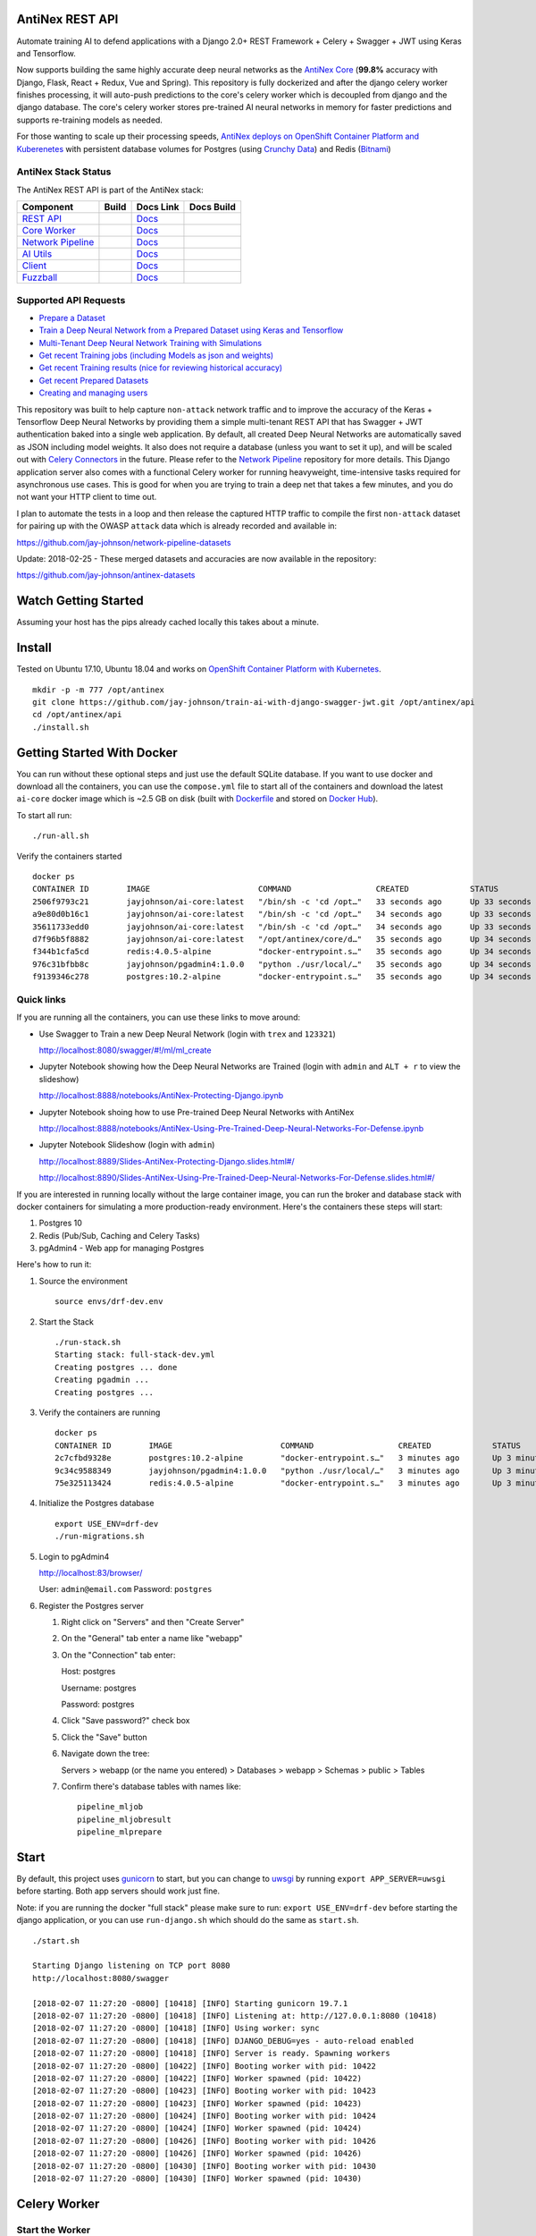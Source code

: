 AntiNex REST API
================

Automate training AI to defend applications with a Django 2.0+ REST Framework + Celery + Swagger + JWT using Keras and Tensorflow. 

Now supports building the same highly accurate deep neural networks as the `AntiNex Core`_ (**99.8%** accuracy with Django, Flask, React + Redux, Vue and Spring). This repository is fully dockerized and after the django celery worker finishes processing, it will auto-push predictions to the core's celery worker which is decoupled from django and the django database. The core's celery worker stores pre-trained AI neural networks in memory for faster predictions and supports re-training models as needed.

For those wanting to scale up their processing speeds, `AntiNex deploys on OpenShift Container Platform and Kuberenetes <https://github.com/jay-johnson/train-ai-with-django-swagger-jwt/tree/master/openshift>`__ with persistent database volumes for Postgres (using `Crunchy Data <https://github.com/CrunchyData/crunchy-containers>`__) and Redis (`Bitnami <https://hub.docker.com/r/bitnami/redis/>`__)

.. image:: .. image:: https://raw.githubusercontent.com/jay-johnson/train-ai-with-django-swagger-jwt/master/tests/images/django-rest-framework-with-swagger-and-jwt-trains-a-deep-neural-network-using-keras-and-tensorflow-with-83-percent-accuracy.gif

.. _AntiNex Core: https://github.com/jay-johnson/antinex-core#antinex-core

AntiNex Stack Status
--------------------

The AntiNex REST API is part of the AntiNex stack:

.. list-table::
   :header-rows: 1

   * - Component
     - Build
     - Docs Link
     - Docs Build
   * - `REST API <https://github.com/jay-johnson/train-ai-with-django-swagger-jwt>`__
     - .. image:: https://travis-ci.org/jay-johnson/train-ai-with-django-swagger-jwt.svg?branch=master
           :alt: Travis Tests
           :target: https://travis-ci.org/jay-johnson/train-ai-with-django-swagger-jwt.svg
     - `Docs <http://antinex.readthedocs.io/en/latest/>`__
     - .. image:: https://readthedocs.org/projects/antinex/badge/?version=latest
           :alt: Read the Docs REST API Tests
           :target: https://readthedocs.org/projects/antinex/badge/?version=latest
   * - `Core Worker <https://github.com/jay-johnson/antinex-core>`__
     - .. image:: https://travis-ci.org/jay-johnson/antinex-core.svg?branch=master
           :alt: Travis AntiNex Core Tests
           :target: https://travis-ci.org/jay-johnson/antinex-core.svg
     - `Docs <http://antinex-core-worker.readthedocs.io/en/latest/>`__
     - .. image:: https://readthedocs.org/projects/antinex-core-worker/badge/?version=latest
           :alt: Read the Docs AntiNex Core Tests
           :target: http://antinex-core-worker.readthedocs.io/en/latest/?badge=latest
   * - `Network Pipeline <https://github.com/jay-johnson/network-pipeline>`__
     - .. image:: https://travis-ci.org/jay-johnson/network-pipeline.svg?branch=master
           :alt: Travis AntiNex Network Pipeline Tests
           :target: https://travis-ci.org/jay-johnson/network-pipeline.svg
     - `Docs <http://antinex-network-pipeline.readthedocs.io/en/latest/>`__
     - .. image:: https://readthedocs.org/projects/antinex-network-pipeline/badge/?version=latest
           :alt: Read the Docs AntiNex Network Pipeline Tests
           :target: https://readthedocs.org/projects/antinex-network-pipeline/badge/?version=latest
   * - `AI Utils <https://github.com/jay-johnson/antinex-utils>`__
     - .. image:: https://travis-ci.org/jay-johnson/antinex-utils.svg?branch=master
           :alt: Travis AntiNex AI Utils Tests
           :target: https://travis-ci.org/jay-johnson/antinex-utils.svg
     - `Docs <http://antinex-ai-utilities.readthedocs.io/en/latest/>`__
     - .. image:: https://readthedocs.org/projects/antinex-ai-utilities/badge/?version=latest
           :alt: Read the Docs AntiNex AI Utils Tests
           :target: http://antinex-ai-utilities.readthedocs.io/en/latest/?badge=latest
   * - `Client <https://github.com/jay-johnson/antinex-client>`__
     - .. image:: https://travis-ci.org/jay-johnson/antinex-client.svg?branch=master
           :alt: Travis AntiNex Client Tests
           :target: https://travis-ci.org/jay-johnson/antinex-client.svg
     - `Docs <http://antinex-client.readthedocs.io/en/latest/>`__
     - .. image:: https://readthedocs.org/projects/antinex-client/badge/?version=latest
           :alt: Read the Docs AntiNex Client Tests
           :target: https://readthedocs.org/projects/antinex-client/badge/?version=latest
   * - `Fuzzball <https://github.com/jay-johnson/fuzzball>`__
     - .. image:: https://travis-ci.org/jay-johnson/fuzzball.svg?branch=master
           :alt: Travis Fuzzball Tests
           :target: https://travis-ci.org/jay-johnson/fuzzball.svg
     - `Docs <http://fuzzball.readthedocs.io/en/latest/>`__
     - .. image:: https://readthedocs.org/projects/fuzzball/badge/?version=latest
           :alt: Read the Docs Fuzzball Testing Tool
           :target: https://readthedocs.org/projects/fuzzball/badge/?version=latest

Supported API Requests
----------------------

- `Prepare a Dataset`_
- `Train a Deep Neural Network from a Prepared Dataset using Keras and Tensorflow`_
- `Multi-Tenant Deep Neural Network Training with Simulations`_
- `Get recent Training jobs (including Models as json and weights)`_
- `Get recent Training results (nice for reviewing historical accuracy)`_
- `Get recent Prepared Datasets`_
- `Creating and managing users`_

.. _Prepare a Dataset:  https://github.com/jay-johnson/train-ai-with-django-swagger-jwt#prepare-a-new-dataset-from-captured-recordings
.. _Train a Deep Neural Network from a Prepared Dataset using Keras and Tensorflow: https://github.com/jay-johnson/train-ai-with-django-swagger-jwt#train-a-keras-deep-neural-network-with-tensorflow
.. _Multi-Tenant Deep Neural Network Training with Simulations: https://github.com/jay-johnson/train-ai-with-django-swagger-jwt#multi-tenant-simulations
.. _Get recent Training jobs (including Models as json and weights): https://github.com/jay-johnson/train-ai-with-django-swagger-jwt#get-recent-ml-job-results
.. _Get recent Training results (nice for reviewing historical accuracy): https://github.com/jay-johnson/train-ai-with-django-swagger-jwt#get-recent-ml-jobs
.. _Get recent Prepared Datasets: https://github.com/jay-johnson/train-ai-with-django-swagger-jwt#get-recent-prepared-datasets
.. _Creating and managing users: https://github.com/jay-johnson/train-ai-with-django-swagger-jwt#swagger

This repository was built to help capture ``non-attack`` network traffic and to improve the accuracy of the Keras + Tensorflow Deep Neural Networks by providing them a simple multi-tenant REST API that has Swagger + JWT authentication baked into a single web application. By default, all created Deep Neural Networks are automatically saved as JSON including model weights. It also does not require a database (unless you want to set it up), and will be scaled out with `Celery Connectors`_ in the future. Please refer to the `Network Pipeline`_ repository for more details. This Django application server also comes with a functional Celery worker for running heavyweight, time-intensive tasks required for asynchronous use cases. This is good for when you are trying to train a deep net that takes a few minutes, and you do not want your HTTP client to time out.

.. _Network Pipeline: https://github.com/jay-johnson/network-pipeline
.. _Celery Connectors: https://github.com/jay-johnson/celery-connectors

I plan to automate the tests in a loop and then release the captured HTTP traffic to compile the first ``non-attack`` dataset for pairing up with the OWASP ``attack`` data which is already recorded and available in:

https://github.com/jay-johnson/network-pipeline-datasets

Update: 2018-02-25 - These merged datasets and accuracies are now available in the repository:

https://github.com/jay-johnson/antinex-datasets

Watch Getting Started
=====================

Assuming your host has the pips already cached locally this takes about a minute.

.. raw:: html

    <a href="https://asciinema.org/a/Ct8TS1PMPminXBr5xoojTZq89?autoplay=1" target="_blank"><img src="https://imgur.com/LRVlbcv.png"/></a>

Install
=======

Tested on Ubuntu 17.10, Ubuntu 18.04 and works on `OpenShift Container Platform with Kubernetes <https://github.com/jay-johnson/train-ai-with-django-swagger-jwt/tree/master/openshift>`__.

::

    mkdir -p -m 777 /opt/antinex
    git clone https://github.com/jay-johnson/train-ai-with-django-swagger-jwt.git /opt/antinex/api
    cd /opt/antinex/api
    ./install.sh

Getting Started With Docker
===========================

You can run without these optional steps and just use the default SQLite database. If you want to use docker and download all the containers, you can use the ``compose.yml`` file to start all of the containers and download the latest ``ai-core`` docker image which is ~2.5 GB on disk (built with `Dockerfile`_ and stored on `Docker Hub`_).

.. _Dockerfile: https://github.com/jay-johnson/antinex-core/blob/master/docker/Dockerfile
.. _Docker Hub: https://hub.docker.com/r/jayjohnson/ai-core/

To start all run:

::

    ./run-all.sh

Verify the containers started

::

    docker ps
    CONTAINER ID        IMAGE                       COMMAND                  CREATED             STATUS              PORTS                    NAMES
    2506f9793c21        jayjohnson/ai-core:latest   "/bin/sh -c 'cd /opt…"   33 seconds ago      Up 33 seconds                                worker
    a9e80d0b16c1        jayjohnson/ai-core:latest   "/bin/sh -c 'cd /opt…"   34 seconds ago      Up 33 seconds                                api
    35611733edd0        jayjohnson/ai-core:latest   "/bin/sh -c 'cd /opt…"   34 seconds ago      Up 33 seconds                                core
    d7f96b5f8882        jayjohnson/ai-core:latest   "/opt/antinex/core/d…"   35 seconds ago      Up 34 seconds                                jupyter
    f344b1cfa5cd        redis:4.0.5-alpine          "docker-entrypoint.s…"   35 seconds ago      Up 34 seconds       0.0.0.0:6379->6379/tcp   redis
    976c31bfbb8c        jayjohnson/pgadmin4:1.0.0   "python ./usr/local/…"   35 seconds ago      Up 34 seconds       0.0.0.0:83->5050/tcp     pgadmin
    f9139346c278        postgres:10.2-alpine        "docker-entrypoint.s…"   35 seconds ago      Up 34 seconds       0.0.0.0:5432->5432/tcp   postgres

Quick links
-----------

If you are running all the containers, you can use these links to move around:

- Use Swagger to Train a new Deep Neural Network (login with ``trex`` and ``123321``)

  http://localhost:8080/swagger/#!/ml/ml_create

- Jupyter Notebook showing how the Deep Neural Networks are Trained (login with ``admin`` and ``ALT + r`` to view the slideshow)

  http://localhost:8888/notebooks/AntiNex-Protecting-Django.ipynb
  
- Jupyter Notebook shoing how to use Pre-trained Deep Neural Networks with AntiNex

  http://localhost:8888/notebooks/AntiNex-Using-Pre-Trained-Deep-Neural-Networks-For-Defense.ipynb

- Jupyter Notebook Slideshow (login with ``admin``)

  http://localhost:8889/Slides-AntiNex-Protecting-Django.slides.html#/

  http://localhost:8890/Slides-AntiNex-Using-Pre-Trained-Deep-Neural-Networks-For-Defense.slides.html#/

If you are interested in running locally without the large container image, you can run the broker and database stack with docker containers for simulating a more production-ready environment. Here's the containers these steps will start:

#.  Postgres 10
#.  Redis (Pub/Sub, Caching and Celery Tasks)
#.  pgAdmin4 - Web app for managing Postgres

Here's how to run it:

#.  Source the environment

    ::

        source envs/drf-dev.env

#.  Start the Stack

    ::

        ./run-stack.sh 
        Starting stack: full-stack-dev.yml
        Creating postgres ... done
        Creating pgadmin ... 
        Creating postgres ... 

#.  Verify the containers are running

    ::

        docker ps
        CONTAINER ID        IMAGE                       COMMAND                  CREATED             STATUS              PORTS                                                                                                       NAMES
        2c7cfbd9328e        postgres:10.2-alpine        "docker-entrypoint.s…"   3 minutes ago       Up 3 minutes        0.0.0.0:5432->5432/tcp                                                                                      postgres
        9c34c9588349        jayjohnson/pgadmin4:1.0.0   "python ./usr/local/…"   3 minutes ago       Up 3 minutes        0.0.0.0:83->5050/tcp                                                                                        pgadmin
        75e325113424        redis:4.0.5-alpine          "docker-entrypoint.s…"   3 minutes ago       Up 3 minutes        0.0.0.0:6379->6379/tcp                                                                                      redis

#.  Initialize the Postgres database

    ::

        export USE_ENV=drf-dev
        ./run-migrations.sh

#.  Login to pgAdmin4

    http://localhost:83/browser/

    User: ``admin@email.com``
    Password: ``postgres``

#.  Register the Postgres server

    #.  Right click on "Servers" and then "Create Server"

    #.  On the "General" tab enter a name like "webapp"

    #.  On the "Connection" tab enter:

        Host: postgres

        Username: postgres

        Password: postgres

    #.  Click "Save password?" check box

    #.  Click the "Save" button

    #.  Navigate down the tree:

        Servers > webapp (or the name you entered) > Databases > webapp > Schemas > public > Tables

    #.  Confirm there's database tables with names like:

        ::

            pipeline_mljob
            pipeline_mljobresult
            pipeline_mlprepare

Start
=====

By default, this project uses `gunicorn`_ to start, but you can change to `uwsgi`_ by running ``export APP_SERVER=uwsgi`` before starting. Both app servers should work just fine.

Note: if you are running the docker "full stack" please make sure to run: ``export USE_ENV=drf-dev`` before starting the django application, or you can use ``run-django.sh`` which should do the same as ``start.sh``.

::

    ./start.sh

    Starting Django listening on TCP port 8080
    http://localhost:8080/swagger

    [2018-02-07 11:27:20 -0800] [10418] [INFO] Starting gunicorn 19.7.1
    [2018-02-07 11:27:20 -0800] [10418] [INFO] Listening at: http://127.0.0.1:8080 (10418)
    [2018-02-07 11:27:20 -0800] [10418] [INFO] Using worker: sync
    [2018-02-07 11:27:20 -0800] [10418] [INFO] DJANGO_DEBUG=yes - auto-reload enabled
    [2018-02-07 11:27:20 -0800] [10418] [INFO] Server is ready. Spawning workers
    [2018-02-07 11:27:20 -0800] [10422] [INFO] Booting worker with pid: 10422
    [2018-02-07 11:27:20 -0800] [10422] [INFO] Worker spawned (pid: 10422)
    [2018-02-07 11:27:20 -0800] [10423] [INFO] Booting worker with pid: 10423
    [2018-02-07 11:27:20 -0800] [10423] [INFO] Worker spawned (pid: 10423)
    [2018-02-07 11:27:20 -0800] [10424] [INFO] Booting worker with pid: 10424
    [2018-02-07 11:27:20 -0800] [10424] [INFO] Worker spawned (pid: 10424)
    [2018-02-07 11:27:20 -0800] [10426] [INFO] Booting worker with pid: 10426
    [2018-02-07 11:27:20 -0800] [10426] [INFO] Worker spawned (pid: 10426)
    [2018-02-07 11:27:20 -0800] [10430] [INFO] Booting worker with pid: 10430
    [2018-02-07 11:27:20 -0800] [10430] [INFO] Worker spawned (pid: 10430)

.. _gunicorn: http://docs.gunicorn.org/
.. _uwsgi: https://uwsgi-docs.readthedocs.io/en/latest/

Celery Worker
=============

Start the Worker
----------------

Start the Celery worker in a new terminal to process published Django work tasks for heavyweight, time-intensive operations.

::

    ./run-worker.sh

Create User
-----------

Create the user ``trex`` with password ``123321``:

::

    source tests/users/user_1.sh \
    && ./tests/create-user.sh \
    && env | grep API | sort

    Creating user: trex on http://localhost:8080/users/
    {"id":2,"username":"trex","email":"bugs@antinex.com"}
    Getting token for user: trex
    {"token":"eyJ0eXAiOiJKV1QiLCJhbGciOiJIUzI1NiJ9.eyJ1c2VyX2lkIjo2LCJ1c2VybmFtZSI6InRyZXgiLCJleHAiOjE1MjgyNjExMjgsImVtYWlsIjoiYnVnc0BhbnRpbmV4LmNvbSJ9.W6Lb2N1v8S3e6EMT7RuTvfUQMTbKjrmYzhMxtFQ9jhk"}
    API_DEBUG=false
    API_EMAIL=bugs@antinex.com
    API_FIRSTNAME=Guest
    API_LASTNAME=Guest
    API_PASSWORD=123321
    API_URL=http://localhost:8080
    API_USER=trex
    API_VERBOSE=true

Verify the Celery Worker Processes a Task without Django
--------------------------------------------------------

I find the first time I integrate Celery + Django + Redis can be painful. So I try to validate Celery tasks work before connecting Celery to Django over a message broker (like Redis). Here is a test tool for helping debug this integration with the `celery-loaders`_ project. It's also nice not having to click through the browser to debug a new task.

#.  Run the task test script

    ::

        ./run-celery-task.py -t drf_network_pipeline.users.tasks.task_get_user -f tests/celery/task_get_user.json
        2018-02-25 23:25:03,832 - run-celery-task - INFO - start - run-celery-task
        2018-02-25 23:25:03,832 - run-celery-task - INFO - connecting Celery=run-celery-task broker=redis://localhost:6379/9 backend=redis://localhost:6379/10 tasks=['drf_network_pipeline.users.tasks']
        2018-02-25 23:25:03,832 - get_celery_app - INFO - creating celery app=run-celery-task tasks=['drf_network_pipeline.users.tasks']
        2018-02-25 23:25:03,847 - run-celery-task - INFO - app.broker_url=redis://localhost:6379/9 calling task=drf_network_pipeline.users.tasks.task_get_user data={'user_id': 2}
        2018-02-25 23:25:03,897 - run-celery-task - INFO - calling task=drf_network_pipeline.users.tasks.task_get_user - started job_id=72148f73-9b3f-4d15-9a95-70be7fbd3f71
        2018-02-25 23:25:03,905 - run-celery-task - INFO - calling task=drf_network_pipeline.users.tasks.task_get_user - success job_id=72148f73-9b3f-4d15-9a95-70be7fbd3f71 task_result={'id': 2, 'username': 'trex', 'email': 'bugs@antinex.com'}
        2018-02-25 23:25:03,905 - run-celery-task - INFO - end - run-celery-task

#.  Verify the Celery Worker Processed the Task

    If Redis and Celery are working as expected, the logs should print something similar to the following:

    ::

        2018-02-26 07:25:03,897 - celery.worker.strategy - INFO - Received task: drf_network_pipeline.users.tasks.task_get_user[72148f73-9b3f-4d15-9a95-70be7fbd3f71]  
        2018-02-26 07:25:03,898 - user_tasks - INFO - task - task_get_user - start user_data={'user_id': 2}
        2018-02-26 07:25:03,899 - user_tasks - INFO - finding user=2
        2018-02-26 07:25:03,903 - user_tasks - INFO - found user.id=2 name=trex
        2018-02-26 07:25:03,904 - user_tasks - INFO - task - task_get_user - done
        2018-02-26 07:25:03,905 - celery.app.trace - INFO - Task drf_network_pipeline.users.tasks.task_get_user[72148f73-9b3f-4d15-9a95-70be7fbd3f71] succeeded in 0.006255952997889835s: {'id': 2, 'username': 'trex', 'email': 'bugs@antinex.com'}

.. _celery-loaders: https://github.com/jay-johnson/celery-loaders

Automation
==========

All of these scripts run in the ``tests`` directory:

::

    cd tests

Make sure the virtual environment has been loaded:

::

    source ~/.venvs/venvdrfpipeline/bin/activate

Clone the datasets repository
-----------------------------

git clone https://github.com/jay-johnson/network-pipeline-datasets /opt/antinex/datasets

Prepare a new Dataset from Captured Recordings
----------------------------------------------

::

    ./build-new-dataset.py

.. raw:: html

    <a href="https://asciinema.org/a/Py5OaIFOJJIMCdP5Ktjd0VhOu?autoplay=1" target="_blank"><img src="https://asciinema.org/a/Py5OaIFOJJIMCdP5Ktjd0VhOu.png"/></a>

Train a Keras Deep Neural Network with Tensorflow
-------------------------------------------------

::

    create-keras-dnn.py

    ...

    2018-02-03 00:31:24,342 - create-keras-dnn - INFO - SUCCESS - Post Response status=200 reason=OK
    2018-02-03 00:31:24,342 - create-keras-dnn - INFO - {'job': {'id': 1, 'user_id': 2, 'user_name': 'trex', 'title': 'Keras DNN - network-pipeline==1.0.9', 'desc': 'Tensorflow backend with simulated data', 'ds_name': 'cleaned', 'algo_name': 'dnn', 'ml_type': 'keras', 'status': 'initial', 'control_state': 'active', 'predict_feature': 'label_value', 'training_data': {}, 'pre_proc': {}, 'post_proc': {}, 'meta_data': {}, 'tracking_id': 'ml_701552d5-c761-4c69-9258-00d05ff81a48', 'version': 1, 'created': '2018-02-03 08:31:17', 'updated': '2018-02-03 08:31:17', 'deleted': ''}, 'results': {'id': 1, 'user_id': 2, 'user_name': 'trex', 'job_id': 1, 'status': 'finished', 'version': 1, 'acc_data': {'accuracy': 83.7837837300859}, 'error_data': None, 'created': '2018-02-03 08:31:24', 'updated': '2018-02-03 08:31:24', 'deleted': ''}}

.. raw:: html

    <a href="https://asciinema.org/a/FdtNSkcRK7VFktg5NGVAQA1In?autoplay=1" target="_blank"><img src="https://asciinema.org/a/FdtNSkcRK7VFktg5NGVAQA1In.png"/></a>

Create a Highly Accurate Deep Neural Network for Protecting Django
------------------------------------------------------------------

This is the same API request the core uses to build the Django DNN with an accuracy of **99.8%**:

https://github.com/jay-johnson/antinex-core#accuracy-and-prediction-report

with Notebook:

https://github.com/jay-johnson/antinex-core/blob/master/docker/notebooks/AntiNex-Protecting-Django.ipynb

::

    ./create-keras-dnn.py -f ./scaler-full-django-antinex-simple.json 

    Please wait... this can take a few minutes

    ...

    2018-03-21 06:04:48,314 - ml_tasks - INFO - saving job=83 results
    2018-03-21 06:04:50,387 - ml_tasks - INFO - updating job=83 results=83
    2018-03-21 06:04:53,957 - ml_tasks - INFO - task - ml_job - done - ml_job.id=83 ml_result.id=83 accuracy=99.81788079470199 predictions=30200

Train and Predict with just a Dictionary List of Records
--------------------------------------------------------

This will send a list of records to the API to train and make predictions. This mimics the live-prediction capability in the core for reusing pre-trained DNNs to make predictions faster. I use it to send the newest records to predict, so I do not have to generate lots of csv files everywhere + all-the-time.

::

    ./create-keras-dnn.py -f ./predict-rows-scaler-full-django.json 

Get a Prepared Dataset
----------------------

::

    export PREPARE_JOB_ID=1
    ./get-a-prepared-dataset.py

.. raw:: html

    <a href="https://asciinema.org/a/J0xedsJx5dJ1Z1LYPI2is7SjB?autoplay=1" target="_blank"><img src="https://asciinema.org/a/J0xedsJx5dJ1Z1LYPI2is7SjB.png"/></a>

Get an ML Job
-------------

Any trained Keras Deep Neural Network models are saved as an ``ML Job``.

::

    export JOB_ID=1
    ./get-a-job.py

.. raw:: html

    <a href="https://asciinema.org/a/A8fJs0okBxltJDI2X1uTghddz?autoplay=1" target="_blank"><img src="https://imgur.com/gFsh5q8.png"/></a>

Get an ML Job Result
--------------------

::

    export JOB_RESULT_ID=1
    ./get-a-result.py

.. raw:: html

    <a href="https://asciinema.org/a/3nE0kab7oVyFIOAywQqM7BPyZ?autoplay=1" target="_blank"><img src="https://asciinema.org/a/3nE0kab7oVyFIOAywQqM7BPyZ.png"/></a>

Get Recent Prepared Datasets
----------------------------

::

    ./get-recent-datasets.py

.. raw:: html

    <a href="https://asciinema.org/a/9O32uMMCj9NmTLuYqFoyIE1rk?autoplay=1" target="_blank"><img src="https://asciinema.org/a/9O32uMMCj9NmTLuYqFoyIE1rk.png"/></a>

Get Recent ML Jobs
------------------

::

    ./get-recent-jobs.py

.. raw:: html

    <a href="https://asciinema.org/a/7TBpEj757q4crNHCDASlChWn2?autoplay=1" target="_blank"><img src="https://asciinema.org/a/7TBpEj757q4crNHCDASlChWn2.png"/></a>


Get Recent ML Job Results
-------------------------

This is nice for reviewing historical accuracy as your tune your models.

::

    ./get-recent-results.py

.. raw:: html

    <a href="https://asciinema.org/a/TTjDnqc65voanvFq4HUxJ142k?autoplay=1" target="_blank"><img src="https://asciinema.org/a/TTjDnqc65voanvFq4HUxJ142k.png"/></a>

Advanced Naming for Multi-Tenant Environments
=============================================

Problems will happen if multiple users are sharing the same host's ``/tmp/`` directory with the default naming conventions. To prevent issues, it is recommended to change the output dataset directory to separate directories per user and to make sure the directories are accessible by the Django server processes. Here's an example of changing the output directory to my user which triggers the custom name detection. This detection means I will see logs for the training command to run with my newly generated dataset and metadata files:

::

    mkdir /opt/jay
    export OUTPUT_DIR=/opt/jay/
    ./build-new-dataset.py

    ...

    Train a Neural Network with:
    ./create-keras-dnn.py /opt/jay/cleaned_attack_scans.csv /opt/jay/cleaned_metadata.json

If changing the output directory is not possible, then users will need to make sure the file names are unique before running. Here's an example naming strategy for the csv datasets and metadata files to prevent collisions. The ``build-new-dataset.py`` script will also suggest the training command to run when you activate custom names:

Prepare a Named Dataset
-----------------------

::

    ./build-new-dataset.py /tmp/<MyFirstName>_$(date +"%Y-%m-%d-%H-%m-%N")_full.csv /tmp/<MyFirstName>_$(date +"%Y-%m-%d-%H-%m-%N")_readytouse.csv

Example that shows the suggested training command to run using the named dataset files on disk:

::

    ./build-new-dataset.py /tmp/jay_$(date +"%Y-%m-%d-%H-%m-%N")_full.csv /tmp/jay_$(date +"%Y-%m-%d-%H-%m-%N")_readytouse.csv

    ...

    Train a Neural Network with:
    ./create-keras-dnn.py /tmp/jay_2018-02-05-21-02-274468596_readytouse.csv /tmp/cleaned_meta-54525d8da8a54e9d9005a29c63f2918b.json

Confirm the files were created:

::

    ls -lrth /tmp/jay_2018-02-05-21-02-274468596_readytouse.csv /tmp/cleaned_meta-54525d8da8a54e9d9005a29c63f2918b.json
    -rw-rw-r-- 1 jay jay 143K Feb  5 21:23 /tmp/jay_2018-02-05-21-02-274468596_readytouse.csv
    -rw-rw-r-- 1 jay jay 1.8K Feb  5 21:23 /tmp/cleaned_meta-54525d8da8a54e9d9005a29c63f2918b.json

Please note, if you use filenames and set the ``OUTPUT_DIR`` environment variable, the environment variable takes priority (even if you specify ``/path/to/some/dir/uniquename.csv``). The dataset and metadata files will be stored in the ``OUTPUT_DIR`` directory:

::

    echo $OUTPUT_DIR
    /opt/jay/

    ./build-new-dataset.py jay_$(date +"%Y-%m-%d-%H-%m-%N")_full.csv jay_$(date +"%Y-%m-%d-%H-%m-%N")_readytouse.csv

    ...

    Train a Neural Network with:
    ./create-keras-dnn.py /opt/jay/jay_2018-02-05-22-02-521671337_readytouse.csv /opt/jay/cleaned_meta-2b961845162a4d6e9e382c6f540302fe.json

Swagger
=======

Create a User
-------------

http://localhost:8080/swagger/#!/users/users_create

Click on the yellow ``Example Value`` section to paste in defaults or paste in your version of:

::

    {
        "username": "trex",
        "password": "123321",
        "email": "bugs@antinex.com"
    }

Login User
----------

If you want to login as the super user:

- Username: ``trex``
- Password: ``123321``

http://localhost:8080/api-auth/login/

Logout User
-----------

http://localhost:8080/swagger/?next=/swagger/#!/accounts/accounts_logout_create

JWT
===

Get a Token
-----------

This will validate authentication with JWT is working:

::

    ./get_user_jwt_token.sh 
    {"token":"eyJ0eXAiOiJKV1QiLCJhbGciOiJIUzI1NiJ9.eyJ1c2VyX2lkIjo0LCJ1c2VybmFtZSI6InJvb3QiLCJleHAiOjE1MTc1OTg3NTIsImVtYWlsIjoicm9vdEBlbWFpbC5jb20ifQ.ip3Lj5o4SCK4TARlDuLyw-Dc6qMkt8xUx8WsQwIn2uo"}

(Optional) If you have ``jq`` installed:

::

    ./get_user_jwt_token.sh | jq
    {
      "token": "eyJ0eXAiOiJKV1QiLCJhbGciOiJIUzI1NiJ9.eyJ1c2VyX2lkIjo0LCJ1c2VybmFtZSI6InJvb3QiLCJleHAiOjE1MTc1OTg3NDEsImVtYWlsIjoicm9vdEBlbWFpbC5jb20ifQ.WAIatDGkeFJbH6LL_4rRQaAydZXcE8j0KK7dBnA2GJU"
    }

http://localhost:8080/swagger/?next=/swagger/#!/ml/ml_run_create

Development
===========

Swagger Prepare a new Dataset from Captured Recordings
------------------------------------------------------

http://localhost:8080/swagger/#!/mlprepare/mlprepare_create

Paste in the following values and click **Try it Out**:

::

    {
        "title": "Prepare new Dataset from recordings",
        "desc": "",
        "ds_name": "new_recording",
        "full_file": "/tmp/fulldata_attack_scans.csv",
        "clean_file": "/tmp/cleaned_attack_scans.csv",
        "meta_suffix": "metadata.json",
        "output_dir": "/tmp/",
        "ds_dir": "/opt/antinex/datasets",
        "ds_glob_path": "/opt/antinex/datasets/*/*.csv",
        "pipeline_files": {
            "attack_files": []
        },
        "meta_data": {},
        "post_proc": {
            "drop_columns": [
                "src_file",
                "raw_id",
                "raw_load",
                "raw_hex_load",
                "raw_hex_field_load",
                "pad_load",
                "eth_dst",
                "eth_src",
                "ip_dst",
                "ip_src"
            ],
            "predict_feature": "label_name"
        },
        "label_rules": {
            "set_if_above": 85,
            "labels": [
                "not_attack",
                "attack"
            ],
            "label_values": [
                0,
                1
            ]
        },
        "version": 1
    }

Swagger Train a Keras Deep Neural Network with Tensorflow
---------------------------------------------------------

http://0.0.0.0:8080/swagger/#!/ml/ml_create

Paste in the following values and click **Try it Out**:

#.  Build the Django DNN for Predicting Network Attacks

    ::

        {
            "label": "Full-Django-AntiNex-Simple-Scaler-DNN",
            "dataset": "/opt/antinex/antinex-datasets/v1/webapps/django/training-ready/v1_django_cleaned.csv",
            "ml_type": "classification",
            "predict_feature": "label_value",
            "features_to_process": [
                <list of comma separated column names>
            ],
            "ignore_features": [
                <optional list of comma separated column names>
            ],
            "sort_values": [
                <optional list of comma separated column names>
            ],
            "seed": 42,
            "test_size": 0.2,
            "batch_size": 32,
            "epochs": 15,
            "num_splits": 2,
            "loss": "binary_crossentropy",
            "optimizer": "adam",
            "metrics": [
                "accuracy"
            ],
            "histories": [
                "val_loss",
                "val_acc",
                "loss",
                "acc"
            ],
            "model_desc": {
                "layers": [
                    {
                        "num_neurons": 200,
                        "init": "uniform",
                        "activation": "relu"
                    },
                    {
                        "num_neurons": 1,
                        "init": "uniform",
                        "activation": "sigmoid"
                    }
                ]
            },
            "label_rules": {
                "labels": [
                    "not_attack",
                    "not_attack",
                    "attack"
                ],
                "label_values": [
                    -1,
                    0,
                    1
                ]
            },
            "version": 1
        }

#.  Prototyping with a List of Records

    I use this script to convert a configurable number of records from the bottom of a csv file which helps build these type of prediction json files:

    https://github.com/jay-johnson/antinex-core/blob/master/antinex_core/scripts/convert_bottom_rows_to_json.py

    ::

         ./create-keras-dnn.py -f ./readme-predict-demo-1.json 

    Here are the contents of ``./tests/readme-predict-demo-1.json``

    ::

        {
            "label": "Prediction-Model-Prototyping",
            "predict_rows": [
                {
                    "_dataset_index": 1,
                    "label_value": 1,
                    "more_keys": 54.0
                },
                {
                    "_dataset_index": 2,
                    "label_value": 1,
                    "more_keys": 24.0
                },
                {
                    "_dataset_index": 2,
                    "label_value": 0,
                    "more_keys": 33.0
                }
            ],
            "ml_type": "classification",
            "predict_feature": "label_value",
            "features_to_process": [
                "more_keys"
            ],
            "ignore_features": [
            ],
            "sort_values": [
            ],
            "seed": 42,
            "test_size": 0.2,
            "batch_size": 32,
            "epochs": 15,
            "num_splits": 2,
            "loss": "binary_crossentropy",
            "optimizer": "adam",
            "metrics": [
                "accuracy"
            ],
            "histories": [
                "val_loss",
                "val_acc",
                "loss",
                "acc"
            ],
            "model_desc": {
                "layers": [
                    {
                        "num_neurons": 200,
                        "init": "uniform",
                        "activation": "relu"
                    },
                    {
                        "num_neurons": 1,
                        "init": "uniform",
                        "activation": "sigmoid"
                    }
                ]
            },
            "label_rules": {
                "labels": [
                    "not_attack",
                    "not_attack",
                    "attack"
                ],
                "label_values": [
                    -1,
                    0,
                    1
                ]
            },
            "version": 1
        }


#.  Deprecated - Using just CSV files

    ::

        {
            "csv_file": "/tmp/cleaned_attack_scans.csv",
            "meta_file": "/tmp/cleaned_metadata.json",
            "title": "Keras DNN - network-pipeline==1.0.9",
            "desc": "Tensorflow backend with simulated data",
            "ds_name": "cleaned",
            "algo_name": "dnn",
            "ml_type": "keras",
            "predict_feature": "label_value",
            "training_data": "{}",
            "pre_proc": "{}",
            "post_proc": "{}",
            "meta_data": "{}",
            "version": 1
        }

Run Tests
---------

The unit tests can be run:

::

    ./run-tests.sh

    ...

    PASSED - unit tests

Or run a single test

::

    source envs/dev.env; cd webapp; source ~/.venvs/venvdrfpipeline/bin/activate
    python manage.py test drf_network_pipeline.tests.test_ml.MLJobTest

Multi-Tenant Simulations
========================

Simulations run from the ``./tests/`` directory.

::

    cd tests


Run the default ``user1`` simulation in a new terminal:

::

    ./run-user-sim.py

In a new terminal start ``user2`` simulation:

::

    ./run-user-sim.py user2

In a new terminal start ``user3`` simulation:

::

    ./run-user-sim.py user3

Want to check how many threads each process is using?
-----------------------------------------------------

It appears that either Keras or Tensorflow are using quite a bit of threads behind the scenes. On Ubuntu you can view the number of threads used by ``gunicorn`` or ``uwsgi`` with these commands:

::

    ps -o nlwp $(ps awuwx | grep django | grep -v grep | awk '{print $2}')

If you're running ``uwsgi`` instead of the ``gunicorn`` use:

::

    ps -o nlwp $(ps awuwx | grep uwsgi | grep -v grep | awk '{print $2}')

Stop Full Stack
===============

If you are running the "full stack", then you can run this command to stop the docker containers:

::

    ./stop-stack.sh 

Testing
-------

#.  Set up the Testing Runtime and Environment Variables

    ::

        source ~/.venvs/venvdrfpipeline/bin/activate
        source ./envs/dev.env

#.  Change to the ``webapp`` directory

    Tests need to run in the same directory as the ``manage.py``

    ::

        cd webapp

#.  Run all Tests

    ::

        python manage.py test

#.  Run all Test Cases in a Test module

    ::

        python manage.py test drf_network_pipeline.tests.test_ml

#.  Run a Single Test Case

    ::
        
        python manage.py test drf_network_pipeline.tests.test_ml.MLJobTest.test_ml_predict_helper_works

    or

    ::

        python manage.py test drf_network_pipeline.tests.test_user.AccountsTest.test_create_user_with_invalid_email

Linting
-------

flake8 .

pycodestyle --exclude=.tox,.eggs,migrations

License
-------

Apache 2.0 - Please refer to the LICENSE_ for more details

.. _License: https://github.com/jay-johnson/train-ai-with-django-swagger-jwt/blob/master/LICENSE

Citations and Included Works
============================

Special thanks to these amazing projects for helping make this easier!

Original Django project template from
-------------------------------------
https://github.com/jpadilla/django-project-template

Django REST Framework
---------------------
https://github.com/encode/django-rest-framework

Celery
------

http://www.celeryproject.org/

User Registration
-----------------
https://github.com/szopu/django-rest-registration

Swagger for Django
------------------
https://github.com/marcgibbons/django-rest-swagger

JWT for Django REST
-------------------
https://github.com/GetBlimp/django-rest-framework-jwt

Keras
-----
https://github.com/keras-team/keras

Tensorflow
----------
https://github.com/tensorflow

SQLite
------
https://www.sqlite.org/index.html

Gunicorn
--------

http://docs.gunicorn.org/

uWSGI
-----

https://uwsgi-docs.readthedocs.io/en/latest/

pgAdmin
-------

https://www.pgadmin.org/

PostgreSQL
----------

https://www.postgresql.org/

Django Cacheops
---------------

https://github.com/Suor/django-cacheops
